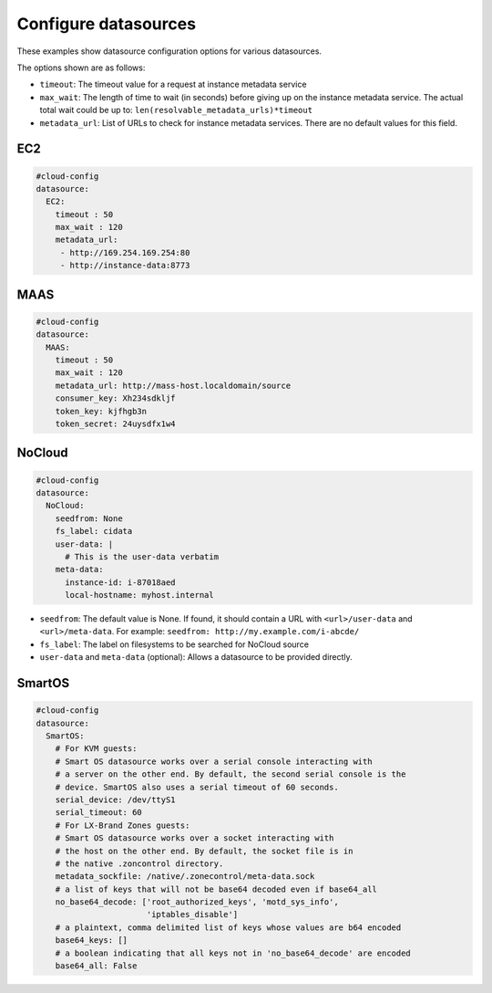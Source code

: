 .. _cce-datasources:

Configure datasources
*********************

These examples show datasource configuration options for various datasources.

The options shown are as follows:

* ``timeout``: The timeout value for a request at instance metadata service
* ``max_wait``: The length of time to wait (in seconds) before giving up on
  the instance metadata service. The actual total wait could be up to:
  ``len(resolvable_metadata_urls)*timeout``
* ``metadata_url``: List of URLs to check for instance metadata services. There
  are no default values for this field.

EC2
===

.. code-block:: yaml

    #cloud-config
    datasource:
      EC2:
        timeout : 50
        max_wait : 120
        metadata_url:
         - http://169.254.169.254:80
         - http://instance-data:8773

MAAS
====

.. code-block:: yaml

    #cloud-config
    datasource:
      MAAS:
        timeout : 50
        max_wait : 120
        metadata_url: http://mass-host.localdomain/source
        consumer_key: Xh234sdkljf
        token_key: kjfhgb3n
        token_secret: 24uysdfx1w4

NoCloud
=======

.. code-block:: yaml

    #cloud-config
    datasource:
      NoCloud:
        seedfrom: None
        fs_label: cidata
        user-data: |
          # This is the user-data verbatim
        meta-data:
          instance-id: i-87018aed
          local-hostname: myhost.internal

* ``seedfrom``: The default value is None. If found, it should contain a URL
  with ``<url>/user-data`` and ``<url>/meta-data``. For example:
  ``seedfrom: http://my.example.com/i-abcde/``
* ``fs_label``: The label on filesystems to be searched for NoCloud source
* ``user-data`` and ``meta-data`` (optional): Allows a datasource to be
  provided directly.

SmartOS
=======

.. code-block:: yaml

    #cloud-config
    datasource:
      SmartOS:
        # For KVM guests:
        # Smart OS datasource works over a serial console interacting with
        # a server on the other end. By default, the second serial console is the
        # device. SmartOS also uses a serial timeout of 60 seconds.
        serial_device: /dev/ttyS1
        serial_timeout: 60
        # For LX-Brand Zones guests:
        # Smart OS datasource works over a socket interacting with
        # the host on the other end. By default, the socket file is in
        # the native .zoncontrol directory.
        metadata_sockfile: /native/.zonecontrol/meta-data.sock
        # a list of keys that will not be base64 decoded even if base64_all
        no_base64_decode: ['root_authorized_keys', 'motd_sys_info',
                           'iptables_disable']
        # a plaintext, comma delimited list of keys whose values are b64 encoded
        base64_keys: []
        # a boolean indicating that all keys not in 'no_base64_decode' are encoded
        base64_all: False

